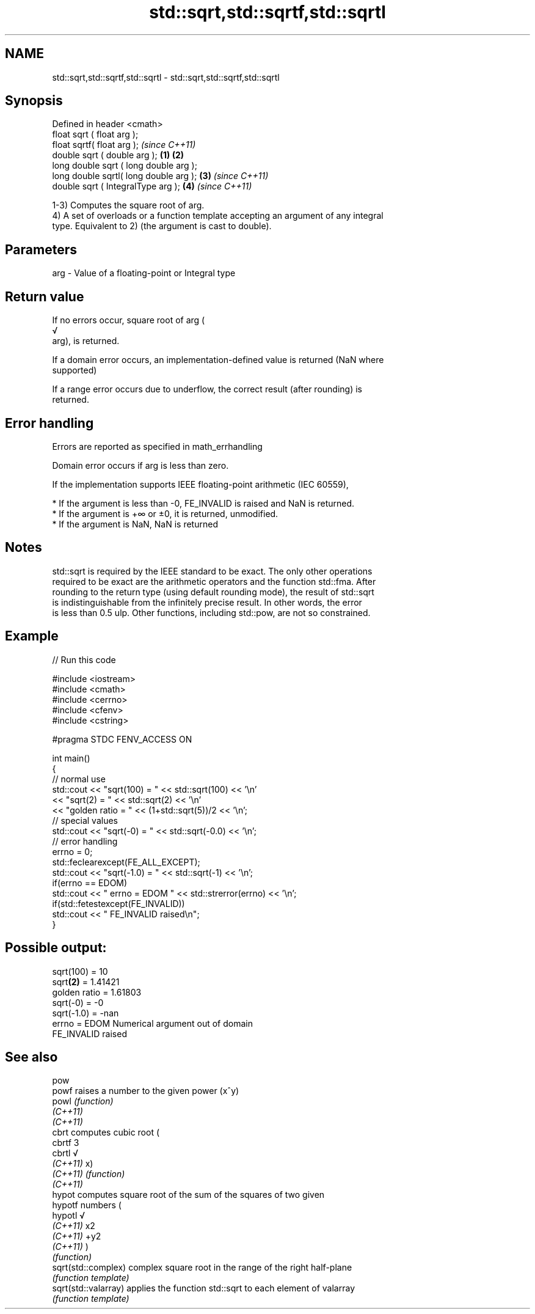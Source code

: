 .TH std::sqrt,std::sqrtf,std::sqrtl 3 "2019.08.27" "http://cppreference.com" "C++ Standard Libary"
.SH NAME
std::sqrt,std::sqrtf,std::sqrtl \- std::sqrt,std::sqrtf,std::sqrtl

.SH Synopsis
   Defined in header <cmath>
   float sqrt ( float arg );
   float sqrtf( float arg );                     \fI(since C++11)\fP
   double sqrt ( double arg );           \fB(1)\fP \fB(2)\fP
   long double sqrt ( long double arg );
   long double sqrtl( long double arg );     \fB(3)\fP               \fI(since C++11)\fP
   double sqrt ( IntegralType arg );             \fB(4)\fP           \fI(since C++11)\fP

   1-3) Computes the square root of arg.
   4) A set of overloads or a function template accepting an argument of any integral
   type. Equivalent to 2) (the argument is cast to double).

.SH Parameters

   arg - Value of a floating-point or Integral type

.SH Return value

   If no errors occur, square root of arg (
   √
   arg), is returned.

   If a domain error occurs, an implementation-defined value is returned (NaN where
   supported)

   If a range error occurs due to underflow, the correct result (after rounding) is
   returned.

.SH Error handling

   Errors are reported as specified in math_errhandling

   Domain error occurs if arg is less than zero.

   If the implementation supports IEEE floating-point arithmetic (IEC 60559),

     * If the argument is less than -0, FE_INVALID is raised and NaN is returned.
     * If the argument is +∞ or ±0, it is returned, unmodified.
     * If the argument is NaN, NaN is returned

.SH Notes

   std::sqrt is required by the IEEE standard to be exact. The only other operations
   required to be exact are the arithmetic operators and the function std::fma. After
   rounding to the return type (using default rounding mode), the result of std::sqrt
   is indistinguishable from the infinitely precise result. In other words, the error
   is less than 0.5 ulp. Other functions, including std::pow, are not so constrained.

.SH Example

   
// Run this code

 #include <iostream>
 #include <cmath>
 #include <cerrno>
 #include <cfenv>
 #include <cstring>

 #pragma STDC FENV_ACCESS ON

 int main()
 {
     // normal use
     std::cout << "sqrt(100) = " << std::sqrt(100) << '\\n'
               << "sqrt(2) = " << std::sqrt(2) << '\\n'
               << "golden ratio = " << (1+std::sqrt(5))/2 << '\\n';
     // special values
     std::cout << "sqrt(-0) = " << std::sqrt(-0.0) << '\\n';
     // error handling
     errno = 0;
     std::feclearexcept(FE_ALL_EXCEPT);
     std::cout << "sqrt(-1.0) = " << std::sqrt(-1) << '\\n';
     if(errno == EDOM)
         std::cout << "    errno = EDOM " << std::strerror(errno) << '\\n';
     if(std::fetestexcept(FE_INVALID))
         std::cout << "    FE_INVALID raised\\n";
 }

.SH Possible output:

 sqrt(100) = 10
 sqrt\fB(2)\fP = 1.41421
 golden ratio = 1.61803
 sqrt(-0) = -0
 sqrt(-1.0) = -nan
     errno = EDOM Numerical argument out of domain
     FE_INVALID raised

.SH See also

   pow
   powf                raises a number to the given power (x^y)
   powl                \fI(function)\fP
   \fI(C++11)\fP
   \fI(C++11)\fP
   cbrt                computes cubic root (
   cbrtf               3
   cbrtl               √
   \fI(C++11)\fP             x)
   \fI(C++11)\fP             \fI(function)\fP
   \fI(C++11)\fP
   hypot               computes square root of the sum of the squares of two given
   hypotf              numbers (
   hypotl              √
   \fI(C++11)\fP             x2
   \fI(C++11)\fP             +y2
   \fI(C++11)\fP             )
                       \fI(function)\fP
   sqrt(std::complex)  complex square root in the range of the right half-plane
                       \fI(function template)\fP
   sqrt(std::valarray) applies the function std::sqrt to each element of valarray
                       \fI(function template)\fP
